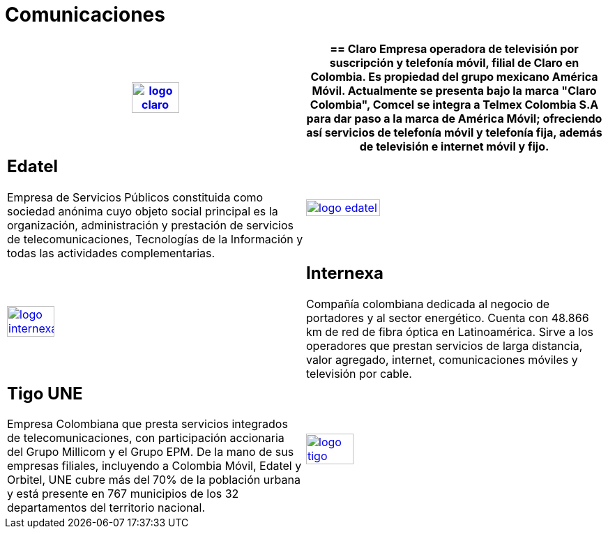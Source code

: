 :slug: clientes/comunicaciones/
:category: clientes
:description: FLUID es una compañía especializada en seguridad informática, ethical hacking, pruebas de intrusión y detección de vulnerabilidades en aplicaciones con más de 18 años prestando sus servicios en el mercado colombiano. Aquí presentamos nuestras soluciones en el sector de las comunicaciones.
:keywords: FLUID, Seguridad, Clientes, Comunicaciones, Pentesting, Ethical Hacking.
:translate: customers/communications/

= Comunicaciones

[role="Comunicaciones tb-alt"]
[cols=2, frame="none"]
|====
^.^a|image:logo-claro.png[logo claro, width=40%, link=https://www.claro.com.co/personas/institucional/]

a|== Claro

Empresa operadora de televisión por suscripción y telefonía móvil, filial de Claro en Colombia. 
Es propiedad del grupo mexicano América Móvil. Actualmente se presenta bajo la marca 
"Claro Colombia", Comcel se integra a Telmex Colombia S.A para dar paso a la marca de América Móvil; 
ofreciendo así servicios de telefonía móvil y telefonía fija, además de televisión e internet móvil y fijo.

a|== Edatel

Empresa de Servicios Públicos constituida como sociedad anónima cuyo objeto social 
principal es la organización, administración y prestación de servicios de telecomunicaciones, 
Tecnologías de la Información y todas las actividades complementarias.

^.^a|image:logo-edatel.png[logo edatel, width=50%, link=https://www.edatel.com.co/nuestra-compania/informacion-corporativa/quienes-somos]

^.^a|image:logo-internexa.png[logo internexa, width=40%, link=http://www.internexa.com/Paginas/Home.aspx]

a|== Internexa

Compañía colombiana dedicada al negocio de portadores y al sector energético. 
Cuenta con 48.866 km de red de fibra óptica en Latinoamérica. Sirve a los operadores que prestan 
servicios de larga distancia, valor agregado, internet, comunicaciones móviles y televisión por cable. 

a|== Tigo UNE

Empresa Colombiana que presta servicios integrados de telecomunicaciones, con 
participación accionaria del Grupo Millicom y el Grupo EPM. De la mano de sus empresas 
filiales, incluyendo a Colombia Móvil, Edatel y Orbitel, UNE cubre más del 70% de la 
población urbana y está presente en 767 municipios de los 32 departamentos del territorio nacional.

^.^a|image:logo-tigo.png[logo tigo, width=40%, link=https://www.tigo.com.co/nuestra-compania]

|====

